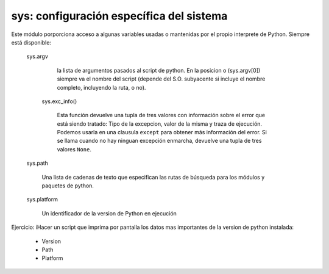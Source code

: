 sys: configuración específica del sistema
~~~~~~~~~~~~~~~~~~~~~~~~~~~~~~~~~~~~~~~~~~~~~~~~~~~~~~~~~~~~~~~~~~~~~~~

Este módulo porporciona acceso a algunas variables usadas o mantenidas
por el propio interprete de Python. Siempre está disponible:

    sys.argv

        la lista de argumentos pasados al script de python.
        En la posicion o (sys.argv[0]) siempre va el nombre
        del script (depende del S.O. subyacente si incluye
        el nombre completo, incluyendo la ruta, o no).

     sys.exc_info()

        Esta función devuelve una tupla de tres valores  con
        información sobre el error que está siendo tratado: Tipo de la
        excepcion, valor de la  misma y traza de ejecución. Podemos
        usarla en una clausula ``except`` para obtener más información
        del error. Si se llama cuando no hay ninguan excepción
        enmarcha, devuelve una tupla de tres valores ``None``.

    sys.path

        Una lista de cadenas de texto que especifican las rutas
        de búsqueda para los módulos y paquetes de  python.

    sys.platform

        Un identificador de la version de Python en ejecución

Ejercicio: iHacer un script que imprima por pantalla los datos
mas importantes de la version de python instalada:

 - Version
 - Path
 - Platform


